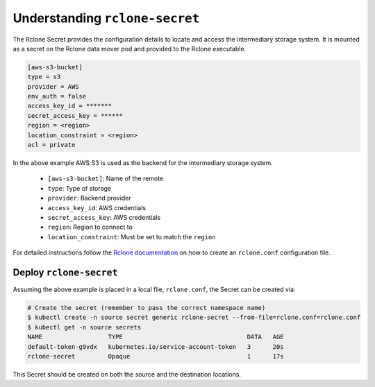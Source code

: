 ===============================
Understanding ``rclone-secret``
===============================

The Rclone Secret provides the configuration details to locate and access the intermediary
storage system. It is mounted as a secret on the Rclone data mover pod and provided to the Rclone executable.


.. code:: none

    [aws-s3-bucket]
    type = s3
    provider = AWS
    env_auth = false
    access_key_id = *******
    secret_access_key = ******
    region = <region>
    location_constraint = <region>
    acl = private


In the above example AWS S3 is used as the backend for the intermediary storage system.

    - ``[aws-s3-bucket]``: Name of the remote
    - ``type``: Type of storage
    - ``provider``: Backend provider
    - ``access_key_id``: AWS credentials
    - ``secret_access_key``: AWS credentials
    - ``region``: Region to connect to
    - ``location_constraint``: Must be set to match the ``region``

For detailed instructions follow the `Rclone documentation <https://rclone.org/docs/>`_ on how to create an ``rclone.conf`` configuration file.


Deploy ``rclone-secret``
========================

Assuming the above example is placed in a local file, ``rclone.conf``, the
Secret can be created via:

.. code:: console

    # Create the secret (remember to pass the correct namespace name)
    $ kubectl create -n source secret generic rclone-secret --from-file=rclone.conf=rclone.conf
    $ kubectl get -n source secrets
    NAME                  TYPE                                  DATA   AGE
    default-token-g9vdx   kubernetes.io/service-account-token   3      20s
    rclone-secret         Opaque                                1      17s

This Secret should be created on both the source and the destination locations.
